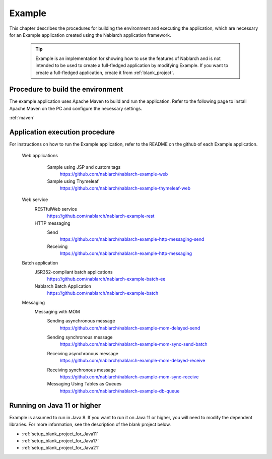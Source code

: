 .. _`example_application`:

Example
==========================================

This chapter describes the procedures for building the environment and executing the application, which are necessary for an Example application created using the Nablarch application framework.


  .. tip::
    Example is an implementation for showing how to use the features of Nablarch and is not intended to be used to create a full-fledged application by modifying Example.
    If you want to create a full-fledged application, create it from :ref:`blank_project`.
 
 
Procedure to build the environment
------------------------------------------
The example application uses Apache Maven to build and run the application. Refer to the following page to install Apache Maven on the PC and configure the necessary settings.

:ref:`maven`


Application execution procedure
--------------------------------------------------

For instructions on how to run the Example application, refer to the README on the github of each Example application.

  Web applications
   \

    Sample using JSP and custom tags
     https://github.com/nablarch/nablarch-example-web
    Sample using Thymeleaf
     https://github.com/nablarch/nablarch-example-thymeleaf-web


  Web service
   \

   RESTfulWeb service
    https://github.com/nablarch/nablarch-example-rest

   HTTP messaging
    Send
     https://github.com/nablarch/nablarch-example-http-messaging-send
    Receiving
     https://github.com/nablarch/nablarch-example-http-messaging

  Batch application
   \

   JSR352-compliant batch applications
    https://github.com/nablarch/nablarch-example-batch-ee

   Nablarch Batch Application
    https://github.com/nablarch/nablarch-example-batch

  Messaging
   \

   Messaging with MOM
    \

    .. _`example_application-mom_system_messaging-async_message_send`:

    Sending asynchronous message
     https://github.com/nablarch/nablarch-example-mom-delayed-send

    .. _`example_application-mom_system_messaging-sync_message_send`:

    Sending synchronous message
     https://github.com/nablarch/nablarch-example-mom-sync-send-batch

    .. _`example_application-mom_system_messaging-async_message_receive`:

    Receiving asynchronous message
     https://github.com/nablarch/nablarch-example-mom-delayed-receive

    .. _`example_application-mom_system_messaging-sync_message_receive`:

    Receiving synchronous message
     https://github.com/nablarch/nablarch-example-mom-sync-receive

    Messaging Using Tables as Queues
     https://github.com/nablarch/nablarch-example-db-queue

Running on Java 11 or higher
--------------------------------------------------

Example is assumed to run in Java 8.
If you want to run it on Java 11 or higher, you will need to modify the dependent libraries.
For more information, see the description of the blank project below.

* :ref:`setup_blank_project_for_Java11`
* :ref:`setup_blank_project_for_Java17`
* :ref:`setup_blank_project_for_Java21`
